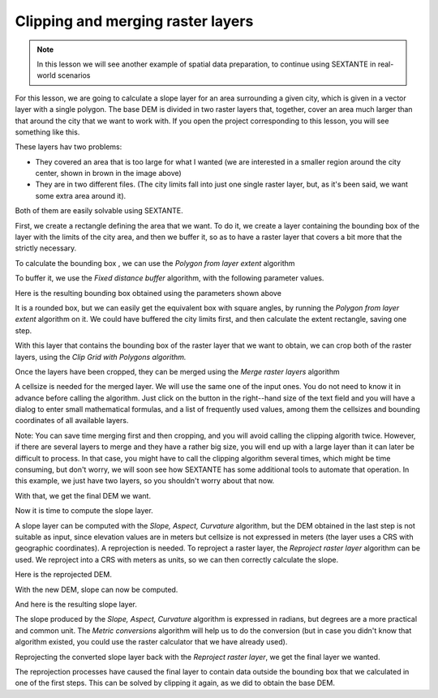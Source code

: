 Clipping and merging raster layers
============================================================


.. note:: In this lesson we will see another example of spatial data preparation, to continue using SEXTANTE in real-world scenarios

For this lesson, we are going to calculate a slope layer for an area surrounding a given city, which is given in a vector layer with a single polygon. The base DEM is divided in two raster layers that, together, cover an area much larger than that around the city that we want to work with. If you open the project corresponding to this lesson, you will see something like this.

.. image:: img/cutting_merging/medfordarea.png


These layers hav two problems:

* They covered an area that is too large for what I wanted (we are interested in a smaller region around the city center, shown in brown in the image above)
* They are in two different files. (The city limits fall into just one single raster layer, but, as it's been said, we want some extra area around it).


Both of them are easily solvable using SEXTANTE.

First, we create a rectangle defining the area that we want. To do it, we create a layer containing the bounding box of the layer with the limits of the city area, and then we buffer it, so as to have a raster layer that covers a bit more that the strictly necessary.

To calculate the bounding box , we can use the *Polygon from layer extent* algorithm

.. image:: img/cutting_merging/bbox.png

To buffer it, we use the *Fixed distance buffer* algorithm, with the following parameter values.

.. image:: img/cutting_merging/buffer_dialog.png


Here is the resulting bounding box obtained using the parameters shown above

.. image:: img/cutting_merging/buffer.png

It is a rounded box, but we can easily get the equivalent box with square angles, by running the *Polygon from layer extent* algorithm on it. We could have buffered the city limits first, and then calculate the extent rectangle, saving one step.

.. image:: img/cutting_merging/buffer_dialog.png 		


With this layer that contains the bounding box of the raster layer that we want to obtain, we can crop both of the raster layers, using the *Clip Grid with Polygons algorithm.*

.. image:: img/cutting_merging/clip.png 

Once the layers have been cropped, they can be merged using the *Merge raster layers* algorithm

.. image:: img/cutting_merging/merge.png

A cellsize is needed for the merged layer. We will use the same one of the input ones. You do not need to know it in advance before calling the algorithm. Just click on the button in the right--hand size of the text field and you will have a dialog to enter small mathematical formulas, and a list of frequently used values, among them the cellsizes and bounding coordinates of all available layers.

Note: You can save time merging first and then cropping, and you will avoid calling the clipping algorith twice. However, if there are several layers to merge and they have a rather big size, you will end up with a large layer than it can later be difficult to process. In that case, you might have to call the clipping algorithm several times, which might be time consuming, but don't worry, we will soon see how SEXTANTE has some additional tools to automate that operation. In this example, we just have two layers, so you shouldn't worry about that now.

With that, we get the final DEM we want.


.. image:: img/cutting_merging/finaldem.png

Now it is time to compute the slope layer.

A slope layer can be computed with the *Slope, Aspect, Curvature* algorithm, but the DEM obtained in the last step is not suitable as input, since elevation values are in meters but cellsize is not expressed in meters (the layer uses a CRS with geographic coordinates). A reprojection is needed. To reproject a raster layer, the *Reproject raster layer* algorithm can be used. We reproject into a CRS with meters as units, so we can then correctly calculate the slope.

.. image:: img/cutting_merging/reproject.png

Here is the reprojected DEM.

.. image:: img/cutting_merging/warpeddem.png

With the new DEM, slope can now be computed.


.. image:: img/cutting_merging/slope.png

And here is the resulting slope layer.

.. image:: img/cutting_merging/slopereproj.png


The slope produced by the *Slope, Aspect, Curvature* algorithm is expressed in radians, but degrees are a more practical and common unit. The *Metric conversions* algorithm will help us to do the conversion (but in case you didn't know that algorithm existed, you could use the raster calculator that we have already used).

.. image:: img/cutting_merging/metricconversions.png


Reprojecting the converted slope layer back with the *Reproject raster layer*, we get the final layer we wanted.

.. image:: img/cutting_merging/reproject_back.png

The reprojection processes have caused the final layer to contain data outside the bounding box that we calculated in one of the first steps. This can be solved by clipping it again, as we did to obtain the base DEM.











